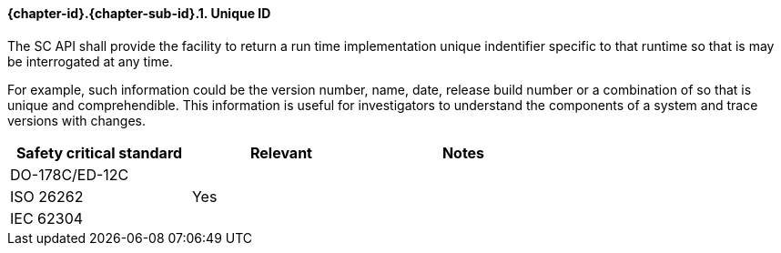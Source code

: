// (C) Copyright 2014-2017 The Khronos Group Inc. All Rights Reserved.
// Khronos Group Safety Critical API Development SCAP
// document
// 
// Text format: asciidoc 8.6.9
// Editor:      Asciidoc Book Editor
//
// Description: Guidelines 3.2.6 Guidelines Github #6

:Author: Illya Rudkin (spec editor)
:Author Initials: IOR
:Revision: 0.022

// Hyperlink anchor, the ID matches those in 
// 3_1_GuidelinesList.adoc 
[[b16054]]

==== {chapter-id}.{chapter-sub-id}.{counter:section-id}. Unique ID

The SC API shall provide the facility to return a run time implementation unique indentifier specific to that runtime so that is may be interrogated at any time. 

For example, such information could be the version number, name, date, release build number or a combination of so that is unique and comprehendible. This information is useful for investigators to understand the components of a system and trace versions with changes.


[width="70%", cols=",^,", options="header"]
|====================
|**Safety critical standard** | **Relevant** | **Notes**
| DO-178C/ED-12C |     |  
| ISO 26262      | Yes |  
| IEC 62304      |     |   
|====================
